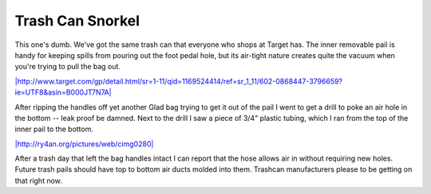 
Trash Can Snorkel
-----------------

This one's dumb.  We've got the same trash can that everyone who shops at Target has.  The inner removable pail is handy for keeping spills from pouring out the foot pedal hole, but its air-tight nature creates quite the vacuum when you're trying to pull the bag out.

`|http://www.target.com/gp/detail.html/sr=1-11/qid=1169524414/ref=sr_1_11/602-0868447-3796659?ie=UTF8&asin=B000JT7N7A|`_

After ripping the handles off yet another Glad bag trying to get it out of the pail I went to get a drill to poke an air hole in the bottom -- leak proof be damned.  Next to the drill I saw a piece of 3/4" plastic tubing, which I ran from the top of the inner pail to the bottom.

`|http://ry4an.org/pictures/web/cimg0280|`_

After a trash day that left the bag handles intact I can report that the hose allows air in without requiring new holes.  Future trash pails should have top to bottom air ducts molded into them.  Trashcan manufacturers please to be getting on that right now.







.. _`|http://www.target.com/gp/detail.html/sr=1-11/qid=1169524414/ref=sr_1_11/602-0868447-3796659?ie=UTF8&asin=B000JT7N7A|`: http://www.target.com/gp/detail.html/sr=1-11/qid=1169524414/ref=sr_1_11/602-0868447-3796659?ie=UTF8&asin=B000JT7N7A

.. _`|http://ry4an.org/pictures/web/cimg0280|`: http://ry4an.org/pictures/web/cimg0280


.. |http://www.target.com/gp/detail.html/sr=1-11/qid=1169524414/ref=sr_1_11/602-0868447-3796659?ie=UTF8&asin=B000JT7N7A| image:: http://images.amazon.com/images/P/B000JT7N7A.16._SCLZZZZZZZ_SS260_V38540904_.jpg

.. |http://ry4an.org/pictures/web/cimg0280| image:: http://ry4an.org/photos/web/cimg0280.thumb.jpg


.. date: 1169445600
